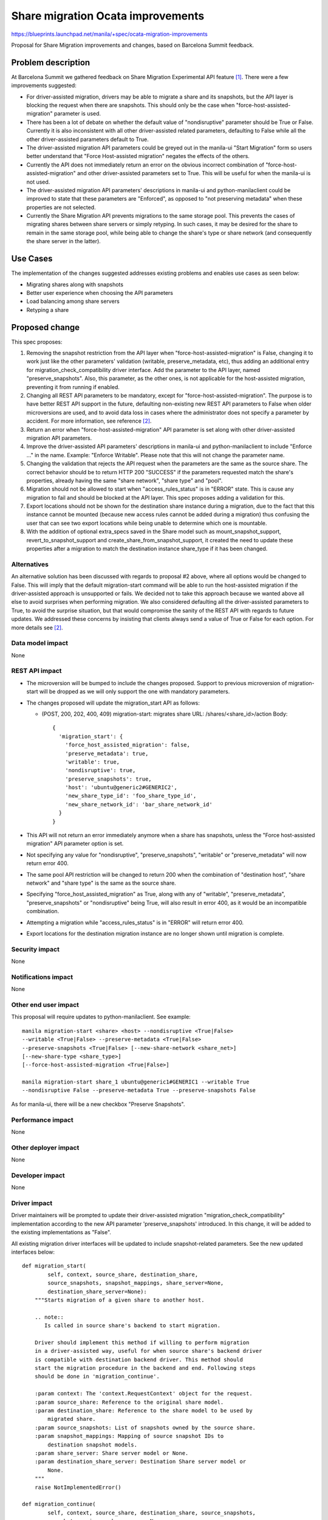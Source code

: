 ..
 This work is licensed under a Creative Commons Attribution 3.0 Unported
 License.

 http://creativecommons.org/licenses/by/3.0/legalcode

==================================
Share migration Ocata improvements
==================================

https://blueprints.launchpad.net/manila/+spec/ocata-migration-improvements

Proposal for Share Migration improvements and changes, based on
Barcelona Summit feedback.

Problem description
===================

At Barcelona Summit we gathered feedback on Share Migration Experimental API
feature `[1]`_. There were a few improvements suggested:

* For driver-assisted migration, drivers may be able to migrate a share and its
  snapshots, but the API layer is blocking the request when there are
  snapshots. This should only be the case when "force-host-assisted-migration"
  parameter is used.

* There has been a lot of debate on whether the default value of
  "nondisruptive" parameter should be True or False. Currently it is also
  inconsistent with all other driver-assisted related parameters, defaulting to
  False while all the other driver-assisted parameters default to True.

* The driver-assisted migration API parameters could be greyed out in the
  manila-ui "Start Migration" form so users better understand that "Force
  Host-assisted migration" negates the effects of the others.

* Currently the API does not immediately return an error on the obvious
  incorrect combination of "force-host-assisted-migration" and other
  driver-assisted parameters set to True. This will be useful for when the
  manila-ui is not used.

* The driver-assisted migration API parameters' descriptions in manila-ui and
  python-manilaclient could be improved to state that these parameters are
  "Enforced", as opposed to "not preserving metadata" when these properties
  are not selected.

* Currently the Share Migration API prevents migrations to the same
  storage pool. This prevents the cases of migrating shares between share
  servers or simply retyping. In such cases, it may be desired for the share to
  remain in the same storage pool, while being able to change the share's type
  or share network (and consequently the share server in the latter).

Use Cases
=========

The implementation of the changes suggested addresses existing problems and
enables use cases as seen below:

* Migrating shares along with snapshots
* Better user experience when choosing the API parameters
* Load balancing among share servers
* Retyping a share

Proposed change
===============

This spec proposes:

#) Removing the snapshot restriction from the API layer when
   "force-host-assisted-migration" is False, changing it to work just like the
   other parameters' validation (writable, preserve_metadata, etc), thus adding
   an additional entry for migration_check_compatibility driver interface. Add
   the parameter to the API layer, named "preserve_snapshots". Also, this
   parameter, as the other ones, is not applicable for the host-assisted
   migration, preventing it from running if enabled.

#) Changing all REST API parameters to be mandatory, except for
   "force-host-assisted-migration". The purpose is to have better REST API
   support in the future, defaulting non-existing new REST API parameters to
   False when older microversions are used, and to avoid data loss in cases
   where the administrator does not specify a parameter by accident. For more
   information, see reference `[2]`_.

#) Return an error when "force-host-assisted-migration" API parameter is set
   along with other driver-assisted migration API parameters.

#) Improve the driver-assisted API parameters' descriptions in manila-ui and
   python-manilaclient to include "Enforce ..." in the name. Example: "Enforce
   Writable". Please note that this will not change the parameter name.

#) Changing the validation that rejects the API request when the parameters are
   the same as the source share. The correct behavior should be to return
   HTTP 200 "SUCCESS" if the parameters requested match the share's properties,
   already having the same "share network", "share type" and "pool".

#) Migration should not be allowed to start when "access_rules_status" is in
   "ERROR" state. This is cause any migration to fail and should be blocked at
   the API layer. This spec proposes adding a validation for this.

#) Export locations should not be shown for the destination share instance
   during a migration, due to the fact that this instance cannot be
   mounted (because new access rules cannot be added during a migration) thus
   confusing the user that can see two export locations while being unable to
   determine which one is mountable.

#) With the addition of optional extra_specs saved in the Share model such as
   mount_snapshot_support, revert_to_snapshot_support and
   create_share_from_snapshot_support, it created the need to update these
   properties after a migration to match the destination instance share_type if
   it has been changed.

Alternatives
------------

An alternative solution has been discussed with regards to proposal #2 above,
where all options would be changed to False. This will imply that the default
migration-start command will be able to run the host-assisted migration if the
driver-assisted approach is unsupported or fails. We decided not to take this
approach because we wanted above all else to avoid surprises when performing
migration. We also considered defaulting all the driver-assisted parameters to
True, to avoid the surprise situation, but that would compromise the sanity of
the REST API with regards to future updates. We addressed these concerns by
insisting that clients always send a value of True or False for each option.
For more details see `[2]`_.

Data model impact
-----------------

None

REST API impact
---------------

* The microversion will be bumped to include the changes proposed. Support to
  previous microversion of migration-start will be dropped as we will only
  support the one with mandatory parameters.

* The changes proposed will update the migration_start API as follows:

  - (POST, 200, 202, 400, 409) migration-start: migrates share
    URL: /shares/<share_id>/action
    Body::

      {
        'migration_start': {
          'force_host_assisted_migration': false,
          'preserve_metadata': true,
          'writable': true,
          'nondisruptive': true,
          'preserve_snapshots': true,
          'host': 'ubuntu@generic2#GENERIC2',
          'new_share_type_id': 'foo_share_type_id',
          'new_share_network_id': 'bar_share_network_id'
        }
      }

* This API will not return an error immediately anymore when a share has
  snapshots, unless the "Force host-assisted migration" API parameter option
  is set.

* Not specifying any value for "nondisruptive", "preserve_snapshots",
  "writable" or "preserve_metadata" will now return error 400.

* The same pool API restriction will be changed to return 200 when the
  combination of "destination host", "share network" and "share type" is the
  same as the source share.

* Specifying "force_host_assisted_migration" as True, along with any of
  "writable", "preserve_metadata", "preserve_snapshots" or "nondisruptive"
  being True, will also result in error 400, as it would be an incompatible
  combination.

* Attempting a migration while "access_rules_status" is in "ERROR" will return
  error 400.

* Export locations for the destination migration instance are no longer shown
  until migration is complete.

Security impact
---------------

None

Notifications impact
--------------------

None

Other end user impact
---------------------

This proposal will require updates to python-manilaclient. See example::

    manila migration-start <share> <host> --nondisruptive <True|False>
    --writable <True|False> --preserve-metadata <True|False>
    --preserve-snapshots <True|False> [--new-share-network <share_net>]
    [--new-share-type <share_type>]
    [--force-host-assisted-migration <True|False>]

    manila migration-start share_1 ubuntu@generic1#GENERIC1 --writable True
    --nondisruptive False --preserve-metadata True --preserve-snapshots False


As for manila-ui, there will be a new checkbox "Preserve Snapshots".

Performance impact
------------------

None

Other deployer impact
---------------------

None

Developer impact
----------------

None

Driver impact
-------------

Driver maintainers will be prompted to update their driver-assisted migration
"migration_check_compatibility" implementation according to the new API
parameter 'preserve_snapshots' introduced. In this change, it will be added to
the existing implementations as "False".

All existing migration driver interfaces will be updated to include
snapshot-related parameters. See the new updated interfaces below::

    def migration_start(
            self, context, source_share, destination_share,
            source_snapshots, snapshot_mappings, share_server=None,
            destination_share_server=None):
        """Starts migration of a given share to another host.

        .. note::
           Is called in source share's backend to start migration.

        Driver should implement this method if willing to perform migration
        in a driver-assisted way, useful for when source share's backend driver
        is compatible with destination backend driver. This method should
        start the migration procedure in the backend and end. Following steps
        should be done in 'migration_continue'.

        :param context: The 'context.RequestContext' object for the request.
        :param source_share: Reference to the original share model.
        :param destination_share: Reference to the share model to be used by
            migrated share.
        :param source_snapshots: List of snapshots owned by the source share.
        :param snapshot_mappings: Mapping of source snapshot IDs to
            destination snapshot models.
        :param share_server: Share server model or None.
        :param destination_share_server: Destination Share server model or
            None.
        """
        raise NotImplementedError()

    def migration_continue(
            self, context, source_share, destination_share, source_snapshots,
            snapshot_mappings, share_server=None,
            destination_share_server=None):
        """Continues migration of a given share to another host.

        .. note::
            Is called in source share's backend to continue migration.

        Driver should implement this method to continue monitor the migration
        progress in storage and perform following steps until 1st phase is
        completed.

        :param context: The 'context.RequestContext' object for the request.
        :param source_share: Reference to the original share model.
        :param destination_share: Reference to the share model to be used by
            migrated share.
        :param source_snapshots: List of snapshots owned by the source share.
        :param snapshot_mappings: Mapping of source snapshot IDs to
            destination snapshot models.
        :param share_server: Share server model or None.
        :param destination_share_server: Destination Share server model or
            None.
        :return: Boolean value to indicate if 1st phase is finished.
        """
        raise NotImplementedError()

    def migration_complete(
            self, context, source_share, destination_share, source_snapshots,
            snapshot_mappings, share_server=None,
            destination_share_server=None):
        """Completes migration of a given share to another host.

        .. note::
            Is called in source share's backend to complete migration.

        If driver is implementing 2-phase migration, this method should
        perform the disruptive tasks related to the 2nd phase of migration,
        thus completing it. Driver should also delete all original share data
        from source backend.

        :param context: The 'context.RequestContext' object for the request.
        :param source_share: Reference to the original share model.
        :param destination_share: Reference to the share model to be used by
            migrated share.
        :param source_snapshots: List of snapshots owned by the source share.
        :param snapshot_mappings: Mapping of source snapshot IDs to
            destination snapshot models.
        :param share_server: Share server model or None.
        :param destination_share_server: Destination Share server model or
            None.
        :return: If the migration changes the export locations or snapshot
            provider locations, this method should return a dictionary with
            the relevant info. In such case, a dictionary containing a list of
            export locations and a list of model updates for each snapshot
            indexed by their IDs.

            Example::

                {
                    'export_locations':
                    [
                        {
                        'path': '1.2.3.4:/foo',
                        'metadata': {},
                        'is_admin_only': False
                        },
                        {
                        'path': '5.6.7.8:/foo',
                        'metadata': {},
                        'is_admin_only': True
                        },
                    ],
                    'snapshot_updates':
                    {
                        'bc4e3b28-0832-4168-b688-67fdc3e9d408':
                        {
                        'provider_location': '/snapshots/foo/bar_1'
                        },
                        '2e62b7ea-4e30-445f-bc05-fd523ca62941':
                        {
                        'provider_location': '/snapshots/foo/bar_2'
                        },
                    },
                }

        """
        raise NotImplementedError()

    def migration_cancel(
            self, context, source_share, destination_share, source_snapshots,
            snapshot_mappings, share_server=None,
            destination_share_server=None):
        """Cancels migration of a given share to another host.

        .. note::
           Is called in source share's backend to cancel migration.

        If possible, driver can implement a way to cancel an in-progress
        migration.

        :param context: The 'context.RequestContext' object for the request.
        :param source_share: Reference to the original share model.
        :param destination_share: Reference to the share model to be used by
            migrated share.
        :param source_snapshots: List of snapshots owned by the source share.
        :param snapshot_mappings: Mapping of source snapshot IDs to
            destination snapshot models.
        :param share_server: Share server model or None.
        :param destination_share_server: Destination Share server model or
            None.
        """
        raise NotImplementedError()

    def migration_get_progress(
            self, context, source_share, destination_share, source_snapshots,
            snapshot_mappings, share_server=None,
            destination_share_server=None):
        """Obtains progress of migration of a given share to another host.

        .. note::
            Is called in source share's backend to obtain migration progress.

        If possible, driver can implement a way to return migration progress
        information.
        :param context: The 'context.RequestContext' object for the request.
        :param source_share: Reference to the original share model.
        :param destination_share: Reference to the share model to be used by
            migrated share.
        :param source_snapshots: List of snapshots owned by the source share.
        :param snapshot_mappings: Mapping of source snapshot IDs to
            destination snapshot models.
        :param share_server: Share server model or None.
        :param destination_share_server: Destination Share server model or
            None.
        :return: A dictionary with at least 'total_progress' field containing
            the percentage value.
        """
        raise NotImplementedError()


As can be noted above, the migration_complete driver interfaces had its
return value changed to return a dictionary structure containing the export
locations and a dictionary of snapshot updates, containing model updates for
each snapshot, in order to update the provider location in manila's database.

Implementation
==============

When starting a driver-assisted migration, it will be checked if drivers can
support "preserve_snapshots" regardless of the API option specified, due to the
fact that the migrating share may have existing snapshots. In case the driver
does not support "preserve_snapshots", an error message will be raised, stating
that driver-assisted migration cannot proceed while the share has snapshots.

If the driver does support "preserve_snapshots", it will be checked if all
existing snapshots have 'available' status. If so, destination snapshot
instances respective to each source snapshot instance will be created in the
database. Finally, a list of source snapshot instances and a mapping
dictionary, that comprises of destination snapshot instances indexed by source
snapshot instance IDs, will be passed to drivers in the updated driver
interfaces.

This mapping and list of snapshots will be easily retrieved from the database
at later stages such as when invoking migration_continue and
migration_complete. After migration is complete, the snapshot instances will be
updated according to the model updates returned by the driver, with fields such
as "provider_location" and "export_locations".

As for host-assisted migration, the validation of existing snapshots present in
in the API layer, has been copied to before starting a host-assisted migration,
as it will prevent the host-assisted migration from running.

Finally, the optional extra_specs of the share model are updated according to
the destination share type.

Assignee(s)
-----------

Primary assignee:
  ganso

Work Items
----------

* Implement main patch for manila that includes:

  - Updated Tempest tests
  - Updated Unit tests
  - API changes described in this proposal
  - Share migration host-assisted and driver-assisted changes required

* Implement additions and changes in python-manilaclient with:

  - Unit tests
  - Functional tests

* Implement additions and changes in manila-ui with:

  - Unit tests

* Update documentation for this feature (see `Documentation Impact`_ section)

Dependencies
============

No previous dependencies on other Ocata patches so far

Testing
=======

- Unit tests in manila, manila-ui and python-manilaclient
- Tempest API tests in manila and python-manilaclient

_`Documentation Impact`
=======================

- Docstrings
- Release notes
- Developer reference
- Admin reference
- API reference

References
==========

_`[1]` https://etherpad.openstack.org/p/ocata-manila-contributor-meetup

_`[2]` http://lists.openstack.org/pipermail/openstack-dev/2016-November/107186.html
